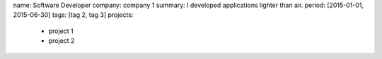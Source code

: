 name: Software Developer
company: company 1
summary: I developed applications lighter than air.
period: [2015-01-01, 2015-06-30]
tags: [tag 2, tag 3]
projects:
  - project 1
  - project 2
